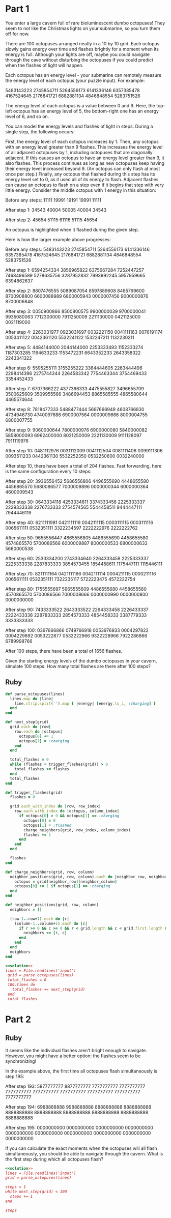 * Part 1

You enter a large cavern full of rare bioluminescent dumbo octopuses! They seem
to not like the Christmas lights on your submarine, so you turn them off for
now.

There are 100 octopuses arranged neatly in a 10 by 10 grid. Each octopus slowly
gains energy over time and flashes brightly for a moment when its energy is
full. Although your lights are off, maybe you could navigate through the cave
without disturbing the octopuses if you could predict when the flashes of light
will happen.

Each octopus has an energy level - your submarine can remotely measure the
energy level of each octopus (your puzzle input). For example:

5483143223
2745854711
5264556173
6141336146
6357385478
4167524645
2176841721
6882881134
4846848554
5283751526

The energy level of each octopus is a value between 0 and 9. Here, the top-left
octopus has an energy level of 5, the bottom-right one has an energy level of 6,
and so on.

You can model the energy levels and flashes of light in steps. During a single
step, the following occurs:

First, the energy level of each octopus increases by 1. Then, any octopus with
an energy level greater than 9 flashes. This increases the energy level of all
adjacent octopuses by 1, including octopuses that are diagonally adjacent. If
this causes an octopus to have an energy level greater than 9, it also flashes.
This process continues as long as new octopuses keep having their energy level
increased beyond 9. (An octopus can only flash at most once per step.) Finally,
any octopus that flashed during this step has its energy level set to 0, as it
used all of its energy to flash. Adjacent flashes can cause an octopus to flash
on a step even if it begins that step with very little energy. Consider the
middle octopus with 1 energy in this situation:

Before any steps:
11111
19991
19191
19991
11111

After step 1:
34543
40004
50005
40004
34543

After step 2:
45654
51115
61116
51115
45654

An octopus is highlighted when it flashed during the given step.

Here is how the larger example above progresses:

Before any steps:
5483143223
2745854711
5264556173
6141336146
6357385478
4167524645
2176841721
6882881134
4846848554
5283751526

After step 1:
6594254334
3856965822
6375667284
7252447257
7468496589
5278635756
3287952832
7993992245
5957959665
6394862637

After step 2:
8807476555
5089087054
8597889608
8485769600
8700908800
6600088989
6800005943
0000007456
9000000876
8700006848

After step 3:
0050900866
8500800575
9900000039
9700000041
9935080063
7712300000
7911250009
2211130000
0421125000
0021119000

After step 4:
2263031977
0923031697
0032221150
0041111163
0076191174
0053411122
0042361120
5532241122
1532247211
1132230211

After step 5:
4484144000
2044144000
2253333493
1152333274
1187303285
1164633233
1153472231
6643352233
2643358322
2243341322

After step 6:
5595255111
3155255222
3364444605
2263444496
2298414396
2275744344
2264583342
7754463344
3754469433
3354452433

After step 7:
6707366222
4377366333
4475555827
3496655709
3500625609
3509955566
3486694453
8865585555
4865580644
4465574644

After step 8:
7818477333
5488477444
5697666949
4608766830
4734946730
4740097688
6900007564
0000009666
8000004755
6800007755

After step 9:
9060000644
7800000976
6900000080
5840000082
5858000093
6962400000
8021250009
2221130009
9111128097
7911119976

After step 10:
0481112976
0031112009
0041112504
0081111406
0099111306
0093511233
0442361130
5532252350
0532250600
0032240000

After step 10, there have been a total of 204 flashes. Fast forwarding, here is
the same configuration every 10 steps:

After step 20:
3936556452
5686556806
4496555690
4448655580
4456865570
5680086577
7000009896
0000000344
6000000364
4600009543

After step 30:
0643334118
4253334611
3374333458
2225333337
2229333338
2276733333
2754574565
5544458511
9444447111
7944446119

After step 40:
6211111981
0421111119
0042111115
0003111115
0003111116
0065611111
0532351111
3322234597
2222222976
2222222762

After step 50:
9655556447
4865556805
4486555690
4458655580
4574865570
5700086566
6000009887
8000000533
6800000633
5680000538

After step 60:
2533334200
2743334640
2264333458
2225333337
2225333338
2287833333
3854573455
1854458611
1175447111
1115446111

After step 70:
8211111164
0421111166
0042111114
0004211115
0000211116
0065611111
0532351111
7322235117
5722223475
4572222754

After step 80:
1755555697
5965555609
4486555680
4458655580
4570865570
5700086566
7000008666
0000000990
0000000800
0000000000

After step 90:
7433333522
2643333522
2264333458
2226433337
2222433338
2287833333
2854573333
4854458333
3387779333
3333333333

After step 100:
0397666866
0749766918
0053976933
0004297822
0004229892
0053222877
0532222966
9322228966
7922286866
6789998766

After 100 steps, there have been a total of 1656 flashes.

Given the starting energy levels of the dumbo octopuses in your cavern, simulate
100 steps. How many total flashes are there after 100 steps?

** Ruby

#+name: solution
#+begin_src ruby
  def parse_octopuses(lines)
    lines.map do |line|
      line.strip.split('').map { |energy| [energy.to_i, :charging] }
    end
  end

  def next_step(grid)
    grid.each do |row|
      row.each do |octopus|
        octopus[0] += 1
        octopus[1] = :charging
      end
    end

    total_flashes = 0
    while (flashes = trigger_flashes(grid)) > 0
      total_flashes += flashes
    end
    total_flashes
  end

  def trigger_flashes(grid)
    flashes = 0

    grid.each_with_index do |row, row_index|
      row.each_with_index do |octopus, column_index|
        if octopus[0] > 9 && octopus[1] == :charging
          octopus[0] = 0
          octopus[1] = :flashed
          charge_neighbors(grid, row_index, column_index)
          flashes += 1
        end
      end
    end

    flashes
  end

  def charge_neighbors(grid, row, column)
    neighbor_positions(grid, row, column).each do |neighbor_row, neighbor_column|
      octopus = grid[neighbor_row][neighbor_column]
      octopus[0] += 1 if octopus[1] == :charging
    end
  end

  def neighbor_positions(grid, row, column)
    neighbors = []

    (row-1..row+1).each do |r|
      (column-1..column+1).each do |c|
        if r >= 0 && c >= 0 && r < grid.length && c < grid.first.length && !(r == row && c == column)
          neighbors << [r, c]
        end
      end
    end
    neighbors
  end
#+end_src

#+begin_src ruby :noweb yes :tangle part1.rb
  <<solution>>
  lines = File.readlines('input')
   grid = parse_octopuses(lines)
   total_flashes = 0
   100.times do
     total_flashes += next_step(grid)
   end
   total_flashes
#+end_src

#+RESULTS:
: 1591

* Part 2

** Ruby

It seems like the individual flashes aren't bright enough to navigate. However,
you might have a better option: the flashes seem to be synchronizing!

In the example above, the first time all octopuses flash simultaneously is step
195:

After step 193:
5877777777
8877777777
7777777777
7777777777
7777777777
7777777777
7777777777
7777777777
7777777777
7777777777

After step 194:
6988888888
9988888888
8888888888
8888888888
8888888888
8888888888
8888888888
8888888888
8888888888
8888888888

After step 195:
0000000000
0000000000
0000000000
0000000000
0000000000
0000000000
0000000000
0000000000
0000000000
0000000000

If you can calculate the exact moments when the octopuses will all flash
simultaneously, you should be able to navigate through the cavern. What is the
first step during which all octopuses flash?

#+begin_src ruby :noweb yes :tangle part2.rb
  <<solution>>
  lines = File.readlines('input')
  grid = parse_octopuses(lines)
       
  steps = 1
  while next_step(grid) < 100
    steps += 1
  end

  steps
#+end_src

#+RESULTS:
: 314
